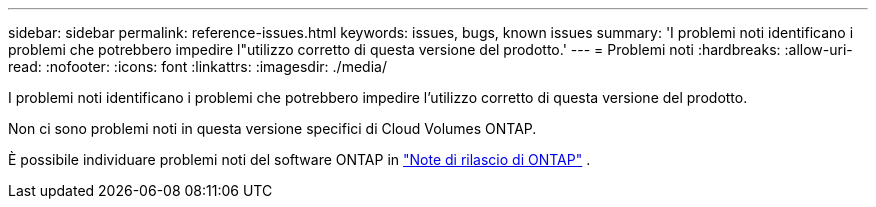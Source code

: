 ---
sidebar: sidebar 
permalink: reference-issues.html 
keywords: issues, bugs, known issues 
summary: 'I problemi noti identificano i problemi che potrebbero impedire l"utilizzo corretto di questa versione del prodotto.' 
---
= Problemi noti
:hardbreaks:
:allow-uri-read: 
:nofooter: 
:icons: font
:linkattrs: 
:imagesdir: ./media/


[role="lead"]
I problemi noti identificano i problemi che potrebbero impedire l'utilizzo corretto di questa versione del prodotto.

Non ci sono problemi noti in questa versione specifici di Cloud Volumes ONTAP.

È possibile individuare problemi noti del software ONTAP in https://library.netapp.com/ecm/ecm_download_file/ECMLP2492508["Note di rilascio di ONTAP"^] .
